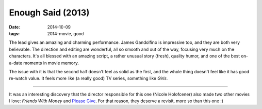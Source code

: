 Enough Said (2013)
==================

:date: 2014-10-09
:tags: 2014-movie, good



The lead gives an amazing and charming performance. James Gandolfino
is impressive too, and they are both very believable.
The direction and editing are wonderful, all so smooth and
out of the way, focusing very much on the characters. It's all blessed
with an amazing script, a rather unusual story (fresh), quality humor,
and one of the best on-a-date moments in movie memory.

The issue with it is that the second half doesn't feel as solid as the
first, and the whole thing doesn't feel like it has good re-watch
value. It feels more like (a really good) TV series, something like
*Girls*.

----

It was an interesting discovery that the director responsible for this
one (Nicole Holofcener) also made two other movies I love: *Friends
With Money* and `Please Give`__. For that reason, they deserve a
revisit, more so than this one :)


__ http://movies.tshepang.net/please-give-2009
